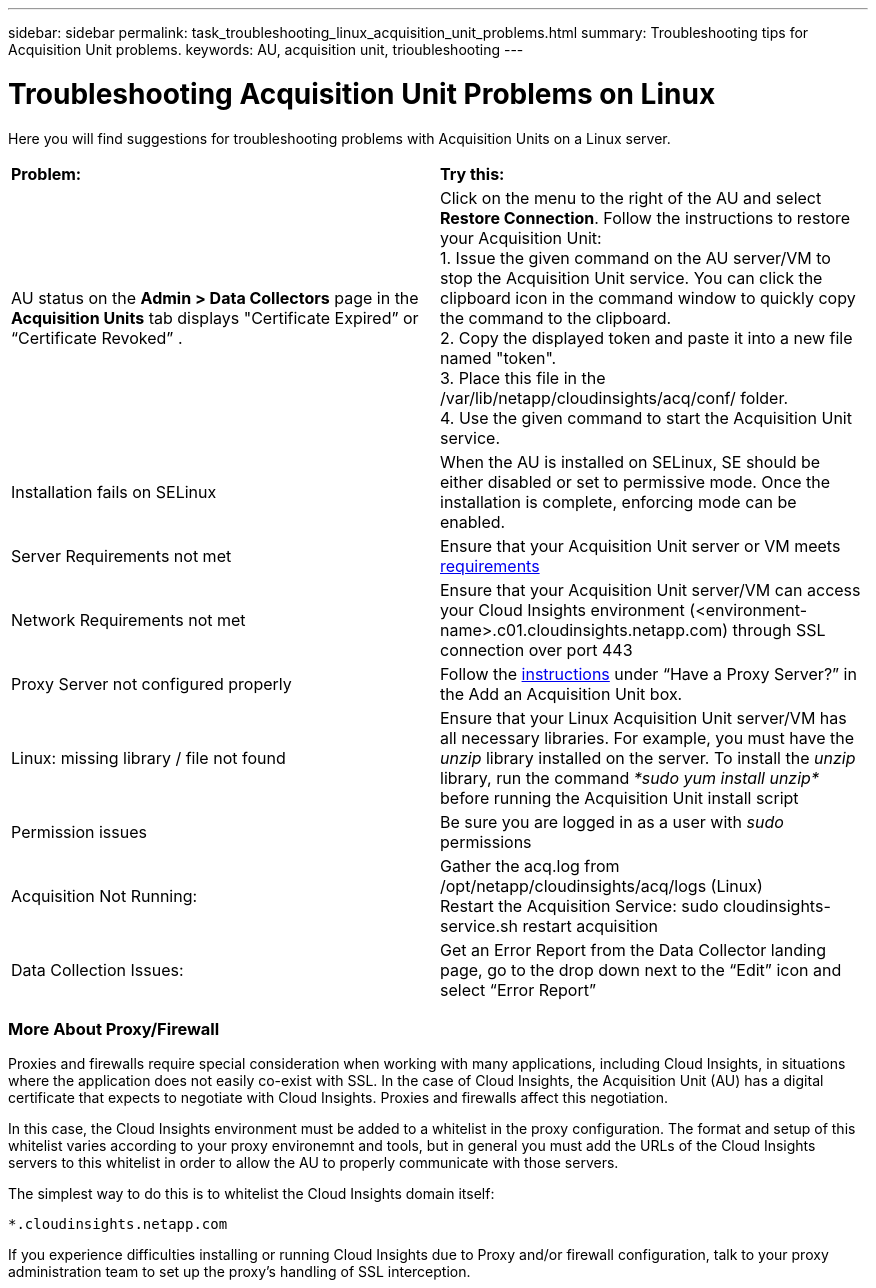 ---
sidebar: sidebar
permalink: task_troubleshooting_linux_acquisition_unit_problems.html
summary: Troubleshooting tips for Acquisition Unit problems.
keywords: AU, acquisition unit, trioubleshooting
---

= Troubleshooting Acquisition Unit Problems on Linux

:toc: macro
:hardbreaks:
:toclevels: 1
:nofooter:
:icons: font
:linkattrs:
:imagesdir: ./media/

[.lead]
Here you will find suggestions for troubleshooting problems with Acquisition Units on a Linux server. 

|===
|*Problem:* | *Try this:* 
|AU status on the *Admin > Data Collectors* page in the *Acquisition Units* tab displays "Certificate Expired” or “Certificate Revoked” .
|Click on the menu to the right of the AU and select *Restore Connection*. Follow the instructions to restore your Acquisition Unit:
1. Issue the given command on the AU server/VM to stop the Acquisition Unit service. You can click the clipboard icon in the command window to quickly copy the command to the clipboard.
2. Copy the displayed token and paste it into a new file named "token".
3. Place this file in the /var/lib/netapp/cloudinsights/acq/conf/ folder.
4. Use the given command to start the Acquisition Unit service.
|Installation fails on SELinux|When the AU is installed on SELinux, SE should be either disabled or set to permissive mode. Once the installation is complete, enforcing mode can be enabled.   
|Server Requirements not met | Ensure that your Acquisition Unit server or VM meets  link:concept_acquisition_unit_requirements.html[requirements]
|Network Requirements not met |Ensure that your Acquisition Unit server/VM can access your Cloud Insights environment (<environment-name>.c01.cloudinsights.netapp.com) through SSL connection over port 443 
|Proxy Server not configured properly | Follow the link:task_configure_acquisition_unit.html#Setting_proxy_environment_variables[instructions] under “Have a Proxy Server?” in the Add an Acquisition Unit box. 
|Linux: missing library / file not found| Ensure that your Linux Acquisition Unit server/VM has all necessary libraries. For example, you must have the _unzip_ library installed on the server. To install the _unzip_ library, run the command _*sudo yum install unzip*_ before running the Acquisition Unit install script
|Permission issues| Be sure you are logged in as a user with _sudo_ permissions

|Acquisition Not Running:
| Gather the acq.log from /opt/netapp/cloudinsights/acq/logs (Linux)
Restart the Acquisition Service: sudo cloudinsights-service.sh restart acquisition
|Data Collection Issues:
|Get an Error Report from the Data Collector landing page, go to the drop down next to the “Edit” icon and select “Error Report”
|===

////
Moving Data Collectors to Different Acquisition Units:
•	What is the proper process for a customer to do this?  They have to retype their passwords or go into the security admin tool to transfer the keys?
////

=== More About Proxy/Firewall

Proxies and firewalls require special consideration when working with many applications, including Cloud Insights, in situations where the application does not easily co-exist with SSL. In the case of Cloud Insights, the Acquisition Unit (AU) has a digital certificate that expects to negotiate with Cloud Insights. Proxies and firewalls affect this negotiation.

In this case, the Cloud Insights environment must be added to a whitelist in the proxy configuration. The format and setup of this whitelist varies according to your proxy environemnt and tools, but in general you must add the URLs of the Cloud Insights servers to this whitelist in order to allow the AU to properly communicate with those servers.

The simplest way to do this is to whitelist the Cloud Insights domain itself:

 *.cloudinsights.netapp.com
 
If you experience difficulties installing or running Cloud Insights due to Proxy and/or firewall configuration, talk to your proxy administration team to set up the proxy's handling of SSL interception.



